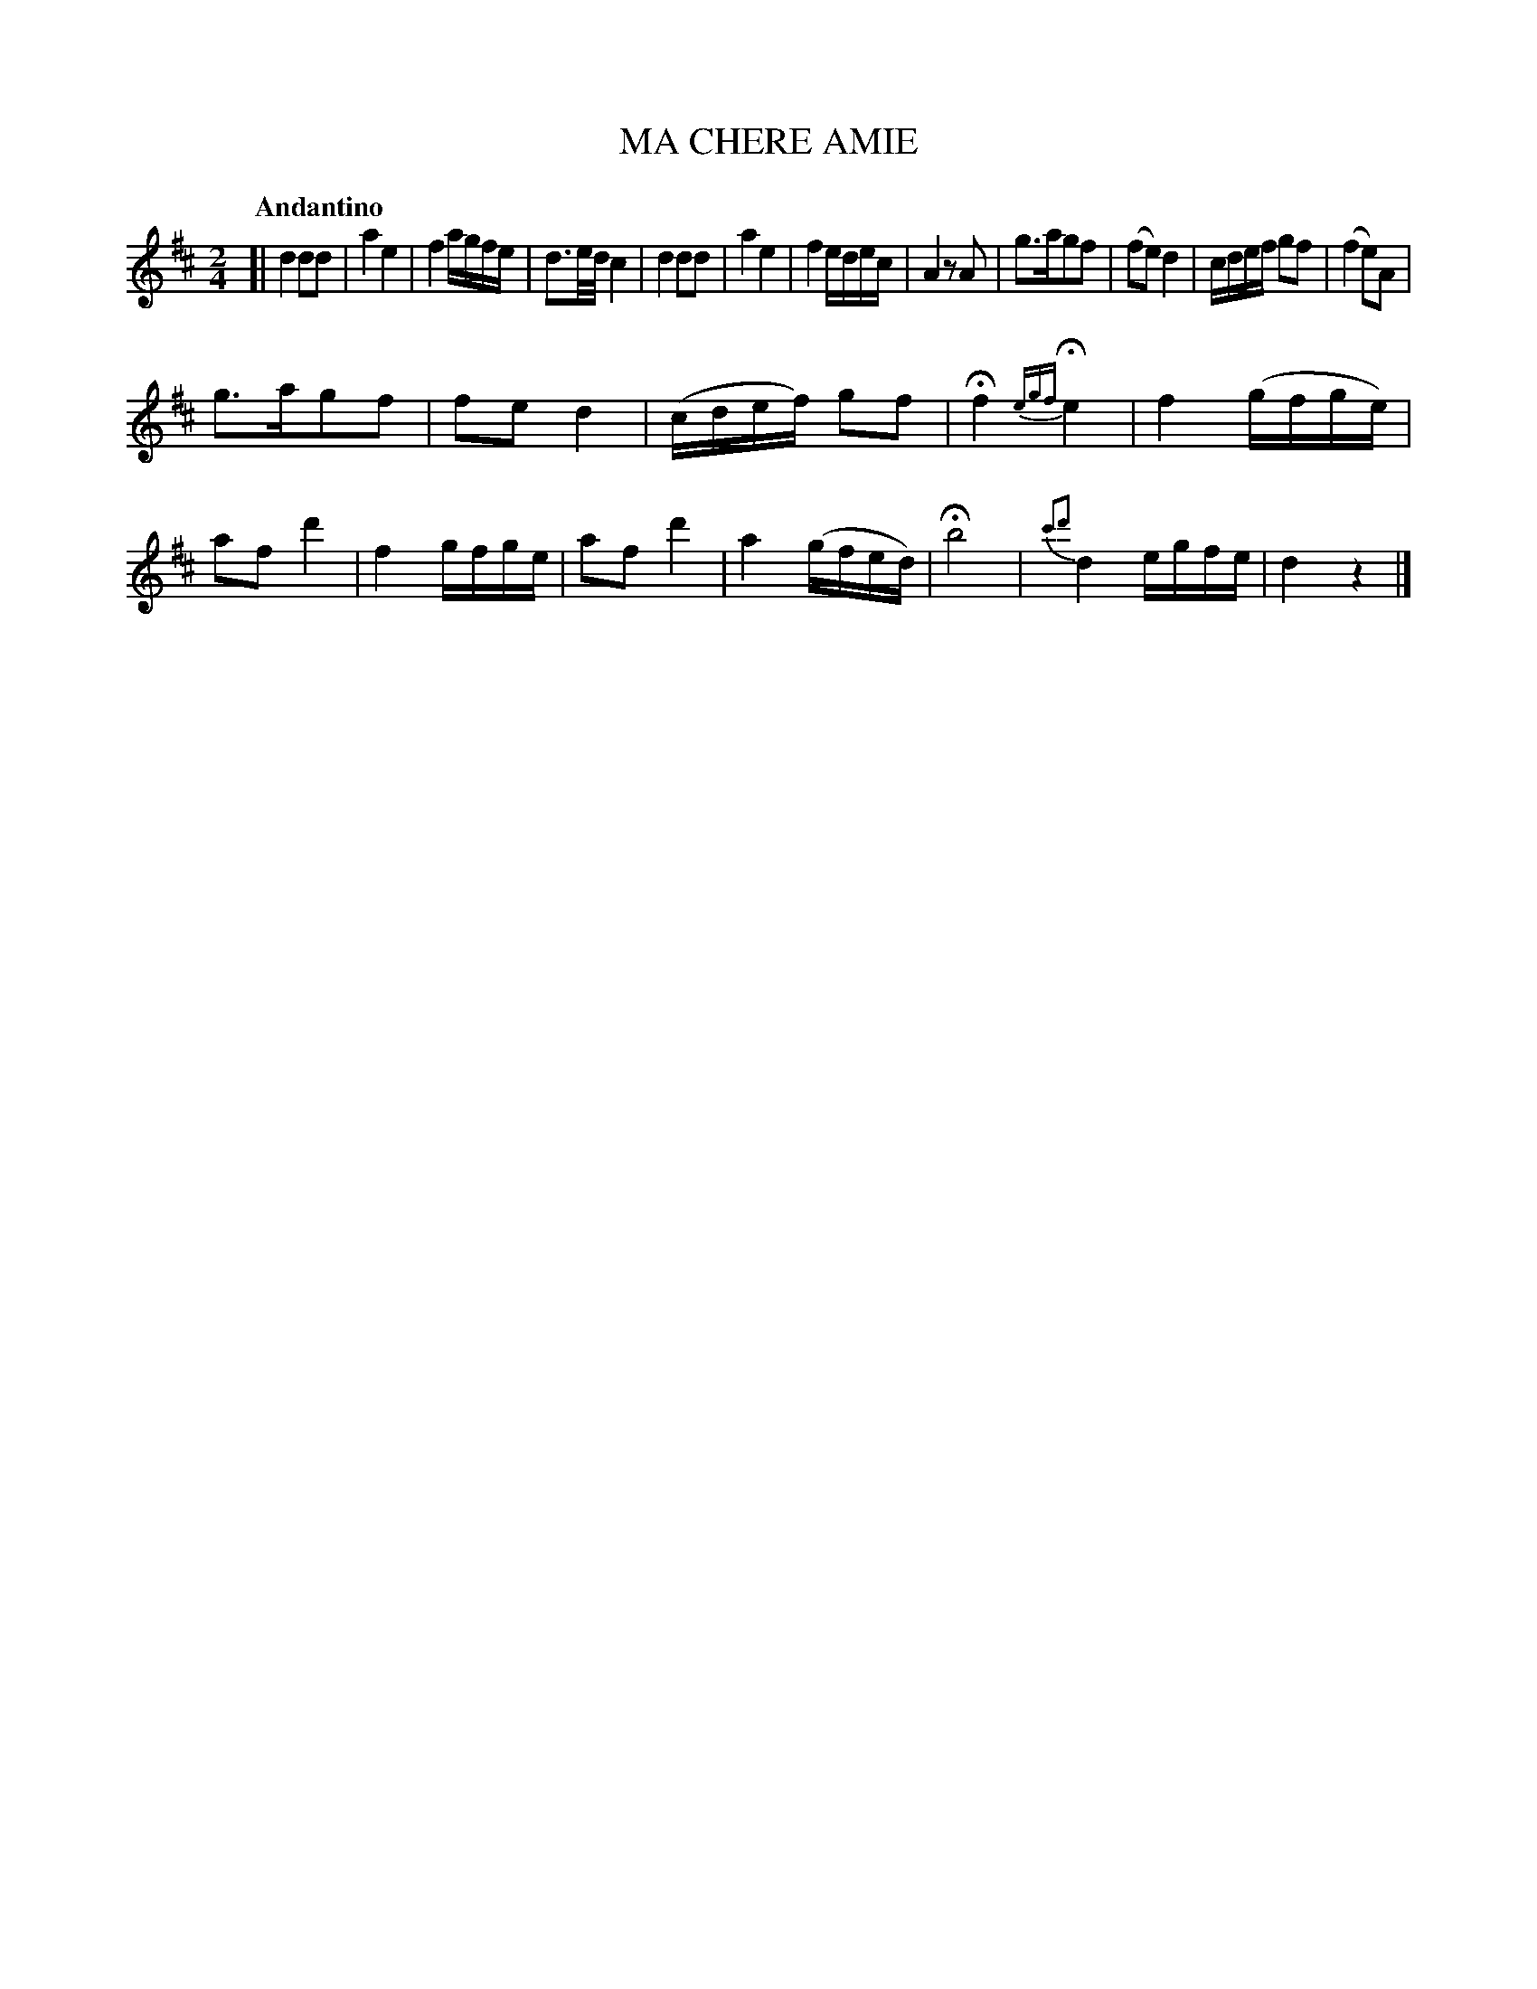 X: 21012
T: MA CHERE AMIE
Q: "Andantino"
%R: march, reel
B: "Edinburgh Repository of Music" v.2 p.101 #2
F: http://digital.nls.uk/special-collections-of-printed-music/pageturner.cfm?id=87776133
Z: 2015 John Chambers <jc:trillian.mit.edu>
M: 2/4
L: 1/16
K: D
[|\
d4 d2d2 | a4 e4 | f4 agfe | d3e/d/ c4 |\
d4 d2d2 | a4 e4 | f4 edec | A4 z2A2 |\
g3ag2f2 | (f2e2) d4 | cdef g2f2 | (f4 e2)A2 |
g3ag2f2 | f2e2 d4 | (cdef) g2f2 | Hf4 {egf}He4 |\
f4 (gfge) | a2f2 d'4 | f4 gfge | a2f2 d'4 |\
a4 (gfed) | Hb8 | {c'2d'2}d4 egfe | d4 z4 |]
